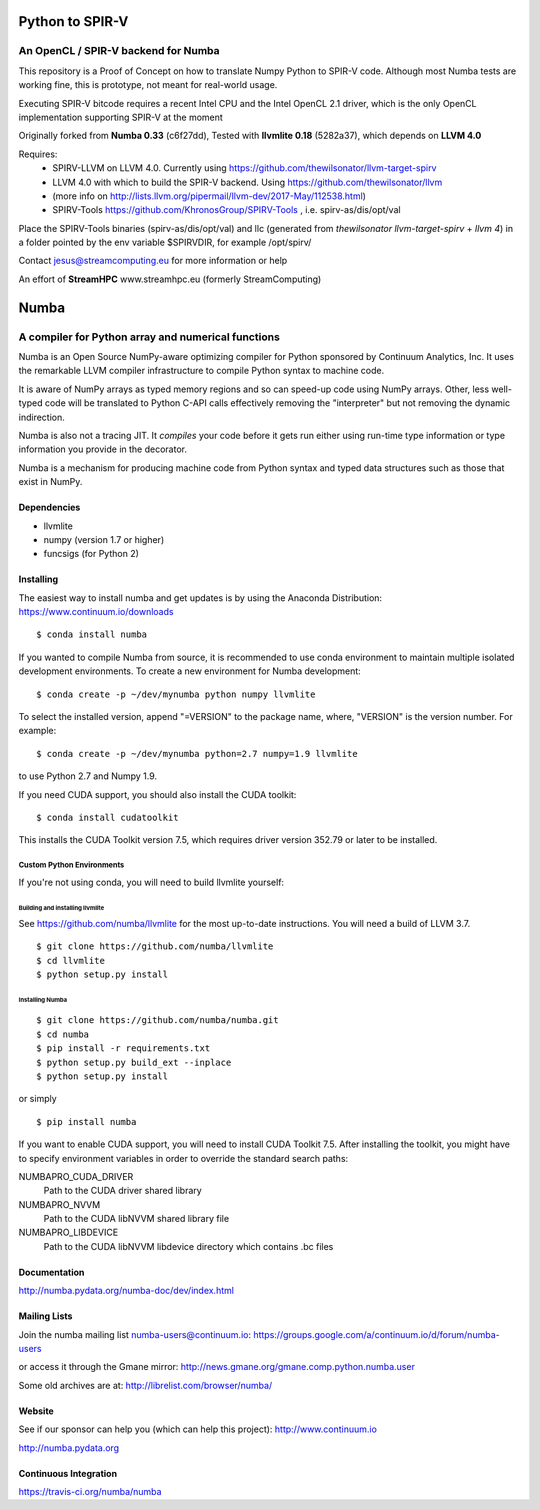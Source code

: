 *****
Python to SPIR-V 
*****

An OpenCL / SPIR-V backend for Numba
###################################################

This repository is a Proof of Concept on how to translate Numpy Python to SPIR-V code.
Although most Numba tests are working fine, this is prototype, not meant for real-world usage.

Executing SPIR-V bitcode requires a recent Intel CPU and the Intel OpenCL 2.1 driver,
which is the only OpenCL implementation supporting SPIR-V at the moment 

Originally forked from **Numba 0.33** (c6f27dd),
Tested with **llvmlite 0.18** (5282a37),
which depends on **LLVM 4.0**

Requires:
 - SPIRV-LLVM on LLVM 4.0. Currently using https://github.com/thewilsonator/llvm-target-spirv
 - LLVM 4.0 with which to build the SPIR-V backend. Using https://github.com/thewilsonator/llvm
 - (more info on http://lists.llvm.org/pipermail/llvm-dev/2017-May/112538.html)
 - SPIRV-Tools https://github.com/KhronosGroup/SPIRV-Tools , i.e. spirv-as/dis/opt/val

Place the SPIRV-Tools binaries (spirv-as/dis/opt/val) and llc (generated from *thewilsonator* *llvm-target-spirv* + *llvm 4*) in a folder pointed by the env variable $SPIRVDIR, for example /opt/spirv/

Contact jesus@streamcomputing.eu for more information or help

An effort of **StreamHPC** www.streamhpc.eu (formerly StreamComputing)

*****
Numba
*****

A compiler for Python array and numerical functions
###################################################

Numba is an Open Source NumPy-aware optimizing compiler for Python
sponsored by Continuum Analytics, Inc.  It uses the
remarkable LLVM compiler infrastructure to compile Python syntax to
machine code.

It is aware of NumPy arrays as typed memory regions and so can speed-up
code using NumPy arrays.  Other, less well-typed code will be translated
to Python C-API calls effectively removing the "interpreter" but not removing
the dynamic indirection.

Numba is also not a tracing JIT.  It *compiles* your code before it gets
run either using run-time type information or type information you provide
in the decorator.

Numba is a mechanism for producing machine code from Python syntax and typed
data structures such as those that exist in NumPy.


Dependencies
============

* llvmlite
* numpy (version 1.7 or higher)
* funcsigs (for Python 2)


Installing
==========

The easiest way to install numba and get updates is by using the Anaconda
Distribution: https://www.continuum.io/downloads

::

   $ conda install numba

If you wanted to compile Numba from source,
it is recommended to use conda environment to maintain multiple isolated
development environments.  To create a new environment for Numba development::

   $ conda create -p ~/dev/mynumba python numpy llvmlite

To select the installed version, append "=VERSION" to the package name,
where, "VERSION" is the version number.  For example::

   $ conda create -p ~/dev/mynumba python=2.7 numpy=1.9 llvmlite

to use Python 2.7 and Numpy 1.9.

If you need CUDA support, you should also install the CUDA toolkit::

   $ conda install cudatoolkit

This installs the CUDA Toolkit version 7.5, which requires driver version 352.79
or later to be installed.

Custom Python Environments
--------------------------

If you're not using conda, you will need to build llvmlite yourself:

Building and installing llvmlite
''''''''''''''''''''''''''''''''

See https://github.com/numba/llvmlite for the most up-to-date instructions.
You will need a build of LLVM 3.7.

::

   $ git clone https://github.com/numba/llvmlite
   $ cd llvmlite
   $ python setup.py install

Installing Numba
''''''''''''''''

::

   $ git clone https://github.com/numba/numba.git
   $ cd numba
   $ pip install -r requirements.txt
   $ python setup.py build_ext --inplace
   $ python setup.py install

or simply

::

   $ pip install numba

If you want to enable CUDA support, you will need to install CUDA Toolkit 7.5.
After installing the toolkit, you might have to specify environment variables
in order to override the standard search paths:

NUMBAPRO_CUDA_DRIVER
  Path to the CUDA driver shared library
NUMBAPRO_NVVM
  Path to the CUDA libNVVM shared library file
NUMBAPRO_LIBDEVICE
  Path to the CUDA libNVVM libdevice directory which contains .bc files


Documentation
=============

http://numba.pydata.org/numba-doc/dev/index.html


Mailing Lists
=============

Join the numba mailing list numba-users@continuum.io:
https://groups.google.com/a/continuum.io/d/forum/numba-users

or access it through the Gmane mirror:
http://news.gmane.org/gmane.comp.python.numba.user

Some old archives are at: http://librelist.com/browser/numba/


Website
=======

See if our sponsor can help you (which can help this project): http://www.continuum.io

http://numba.pydata.org


Continuous Integration
======================

https://travis-ci.org/numba/numba
